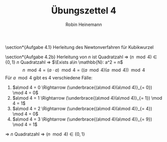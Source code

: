 #+AUTHOR: Robin Heinemann
#+TITLE: Übungszettel 4
#+OPTIONS: toc:nil
#+OPTIONS: H:6
#+LATEX_CLASS: koma-article
#+LATEX_CLASS_OPTIONS: [a4paper]
#+LATEX_HEADER: \usepackage{siunitx}%
#+LATEX_HEADER: \usepackage{fontspec}%
#+LATEX_HEADER: \sisetup{load-configurations = abbrevations}%
#+LATEX_HEADER: \newcommand{\estimates}{\overset{\scriptscriptstyle\wedge}{=}}%
#+LATEX_HEADER: \usepackage{mathtools}%
#+LATEX_HEADER: \DeclarePairedDelimiter\abs{\lvert}{\rvert}%
#+LATEX_HEADER: \DeclarePairedDelimiter\norm{\lVert}{\rVert}%
#+LATEX_HEADER: \DeclareMathOperator{\Exists}{\exists}%
#+LATEX_HEADER: \DeclareMathOperator{\Forall}{\forall}%
#+LATEX_HEADER: \def\colvec#1{\left(\vcenter{\halign{\hfil$##$\hfil\cr \colvecA#1;;}}\right)}
#+LATEX_HEADER: \def\colvecA#1;{\if;#1;\else #1\cr \expandafter \colvecA \fi}
#+LATEX_HEADER: \usepackage{minted}
#+LATEX_HEADER: \usepackage{makecell}
# #+LATEX_HEADER: \usemintedstyle{tango}
#+LATEX_HEADER: \usemintedstyle{perldoc}
#+LATEX_HEADER: \usepackage{tikz}
#+LATEX_HEADER: \usetikzlibrary{arrows,automata}
#+LATEX_HEADER: \usepackage{tikz-qtree}
#+LATEX_HEADER: \usepackage{enumitem}
#+LATEX_HEADER: \setlistdepth{20}
#+LATEX_HEADER: \renewlist{itemize}{itemize}{20}
#+LATEX_HEADER: \setlist[itemize]{label=$\cdot$}

\section*{Aufgabe 4.1}
Herleitung des Newtonverfahren für Kubikwurzel
\begin{align*}
\intertext{Es ist gegeben}
x^{(t + 1)} = x^{(t)} - \frac{f(x^{(t)})}{f'(x^{(t)})} \\
\intertext{im Fall der Kubikwurzel gilt:}
f(x) = x^3 - y \\
f(x^\ast) = 0 \\
x^\ast = \sqrt[3]{y} \\
\intertext{Damit erhält man für $x^{(t + 1)}$:}
x^{(t + 1)} = x^{(t)} - \frac{x^{(t)^3} - y}{3x^{(t)^2}} = \frac{2x^{(t)^3} + y}{3x^{(t)^2}}
\intertext{Als Abbruchbedingung könnte man wählen:}
\abs{x^{(t)^3} - y} \leq \varepsilon
\intertext{Für ein kleines $\varepsilon$ zum Beispiel ist $\varepsilon = 10^{-15} y$ für double sinnvoll, denn diese sind nur auf genau 16 Nachkommastellen genau, also könnte eine höhere Genauigkeit mit trivialen Methoden garnicht erreicht werden}
\end{align*}

\section*{Aufgabe 4.2b}
Herleitung von $n$ ist Quadratzahl \Rightarrow $(n \mod 4) \in \{0, 1\}$
$n$ Quadratzahl \Rightarrow $\Exists a\in \mathbb{N}: a^2 = n$
\[n \mod 4 = (a\cdot a) \mod 4 = ((a \mod 4)(a\mod 4)) \mod 4\]
Für $a \mod 4$ gibt es 4 verschiedene Fälle:
1. $a\mod 4 = 0 \Rightarrow (\underbrace{(a\mod 4)(a\mod 4)}_{= 0}) \mod 4 = 0$
2. $a\mod 4 = 1 \Rightarrow (\underbrace{(a\mod 4)(a\mod 4)}_{= 1}) \mod 4 = 1$
3. $a\mod 4 = 2 \Rightarrow (\underbrace{(a\mod 4)(a\mod 4)}_{= 4}) \mod 4 = 0$
4. $a\mod 4 = 3 \Rightarrow (\underbrace{(a\mod 4)(a\mod 4)}_{= 9}) \mod 4 = 1$
\Rightarrow $n$ Quadratzahl \Rightarrow $(n\mod 4) \in \{0, 1\}$
